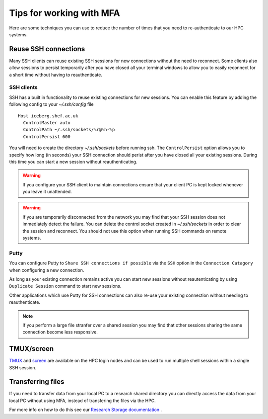.. _mfa:

Tips for working with MFA
=========================

Here are some techniques you can use to reduce the number of times that you need to re-authenticate to our HPC systems.  

Reuse SSH connections
---------------------

Many SSH clients can reuse existing SSH sessions for new connections without the need to reconnect.  Some 
clients also allow sessions to persist temporarily after you have closed all your terminal windows to allow
you to easily reconnect for a short time without having to reauthenticate.

SSH clients
^^^^^^^^^^^

SSH has a built in functionality to reuse existing connections for new sessions.  You can enable this feature by adding the following config
to your `~/.ssh/config` file ::

  Host iceberg.shef.ac.uk
    ControlMaster auto
    ControlPath ~/.ssh/sockets/%r@%h-%p
    ControlPersist 600

You will need to create the directory `~/.ssh/sockets` before running ssh.  The ``ControlPersist`` option allows you to specify how long (in seconds) your SSH connection
should perist after you have closed all your existing sessions.  During this time you can start a new session without reauthenticating.

.. warning::

    If you configure your SSH client to maintain connections ensure that your client PC is kept locked whenever
    you leave it unattended.  

.. warning::

    If you are temporarily disconnected from the network you may find that your SSH session does not immediately detect the failure.  You can delete the
    control socket created in `~/.ssh/sockets` in order to clear the session and reconnect.  You should not use this option when running SSH commands on remote systems.



Putty
^^^^^
You can configure Putty to ``Share SSH connections if possible`` via the ``SSH`` option in the ``Connection Catagory`` when configuring a new connection.

As long as your existing connection remains active you can start new sessions without reautenticating by using ``Duplicate Session`` command to start new sessions.

Other applications which use Putty for SSH connections can also re-use your existing connection without needing to reauthenticate.


.. note::

    If you perform a large file stranfer over a shared session you may find that other sessions sharing the same connection become less responsive.


TMUX/screen
-----------

`TMUX <https://github.com/tmux/tmux/wiki>`_ and `screen <https://www.gnu.org/software/screen/manual/screen.html>`_ are available on the HPC login nodes and 
can be used to run multiple shell sessions within a single SSH session. 


Transferring files
------------------

If you need to transfer data from your local PC to a research shared directory you can directly access the data from your local PC without using MFA, instead of transfering 
the files via the HPC.  

For more info on how to do this see our `Research Storage documentation <https://www.sheffield.ac.uk/it-services/research-storage/using-research-storage>`_ .
